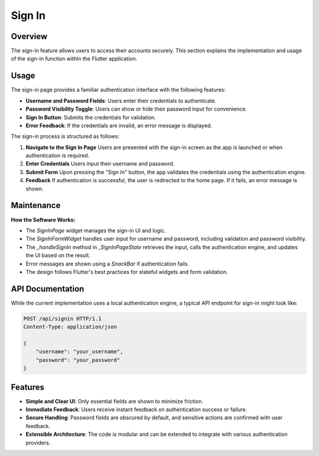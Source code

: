 Sign In
=======

Overview
--------

The sign-in feature allows users to access their accounts securely. This section explains the implementation and usage of the sign-in function within the Flutter application.

Usage
-----

The sign-in page provides a familiar authentication interface with the following features:

- **Username and Password Fields**: Users enter their credentials to authenticate.
- **Password Visibility Toggle**: Users can show or hide their password input for convenience.
- **Sign In Button**: Submits the credentials for validation.
- **Error Feedback**: If the credentials are invalid, an error message is displayed.

The sign-in process is structured as follows:

1. **Navigate to the Sign In Page**  
   Users are presented with the sign-in screen as the app is launched or when authentication is required.

2. **Enter Credentials**  
   Users input their username and password.

3. **Submit Form**  
   Upon pressing the "Sign In" button, the app validates the credentials using the authentication engine.

4. **Feedback**  
   If authentication is successful, the user is redirected to the home page. If it fails, an error message is shown.

Maintenance
-----------

**How the Software Works:**

- The `SignInPage` widget manages the sign-in UI and logic.
- The `SignInFormWidget` handles user input for username and password, including validation and password visibility.
- The `_handleSignIn` method in `_SignInPageState` retrieves the input, calls the authentication engine, and updates the UI based on the result.
- Error messages are shown using a `SnackBar` if authentication fails.
- The design follows Flutter's best practices for stateful widgets and form validation.

API Documentation
-----------------

While the current implementation uses a local authentication engine, a typical API endpoint for sign-in might look like:

.. code-block:: http

   POST /api/signin HTTP/1.1
   Content-Type: application/json

   {
       "username": "your_username",
       "password": "your_password"
   }


Features
--------------

- **Simple and Clear UI**: Only essential fields are shown to minimize friction.
- **Immediate Feedback**: Users receive instant feedback on authentication success or failure.
- **Secure Handling**: Password fields are obscured by default, and sensitive actions are confirmed with user feedback.
- **Extensible Architecture**: The code is modular and can be extended to integrate with various authentication providers.

